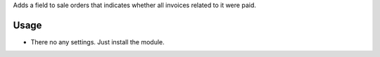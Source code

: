 Adds a field to sale orders that indicates whether all invoices related to it were paid.

Usage
=====

- There no any settings. Just install the module.
